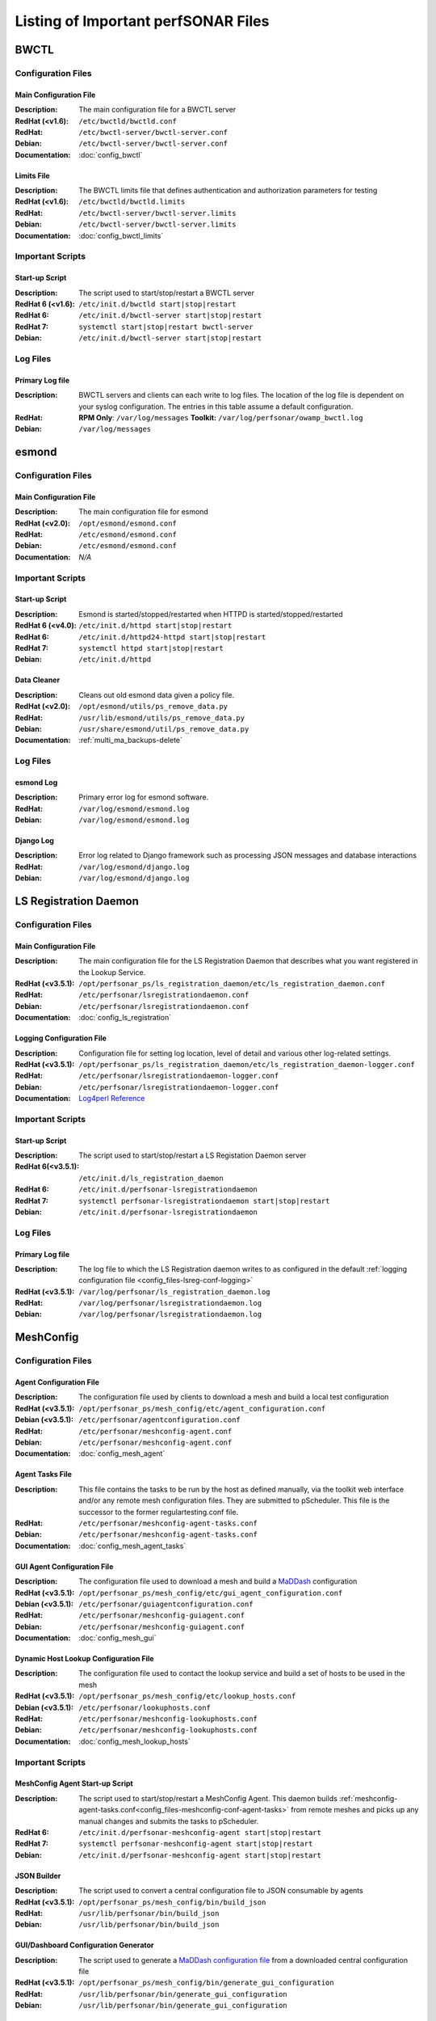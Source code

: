***************************************
Listing of Important perfSONAR Files
***************************************

BWCTL
======

Configuration Files
--------------------

.. _config_files-bwctl-conf-main:

Main Configuration File
##########################

:Description: The main configuration file for a BWCTL server
:RedHat (<v1.6): ``/etc/bwctld/bwctld.conf``
:RedHat: ``/etc/bwctl-server/bwctl-server.conf``
:Debian: ``/etc/bwctl-server/bwctl-server.conf``
:Documentation: :doc:`config_bwctl`

.. _config_files-bwctl-conf-limits:

Limits File
##########################

:Description: The BWCTL limits file that defines authentication and authorization parameters for testing
:RedHat (<v1.6): ``/etc/bwctld/bwctld.limits``
:RedHat: ``/etc/bwctl-server/bwctl-server.limits``
:Debian: ``/etc/bwctl-server/bwctl-server.limits``
:Documentation: :doc:`config_bwctl_limits`


Important Scripts
-----------------

.. _config_files-bwctl-scripts-startup:

Start-up Script
##########################

:Description: The script used to start/stop/restart a BWCTL server
:RedHat 6 (<v1.6): ``/etc/init.d/bwctld start|stop|restart``
:RedHat 6: ``/etc/init.d/bwctl-server start|stop|restart``
:RedHat 7: ``systemctl start|stop|restart bwctl-server``
:Debian: ``/etc/init.d/bwctl-server start|stop|restart``

Log Files
---------

.. _config_files-bwctl-logs-primary:

Primary Log file
##########################
:Description: BWCTL servers and clients can each write to log files. The location of the log file is dependent on your syslog configuration. The entries in this table assume a default configuration. 
:RedHat: **RPM Only**: ``/var/log/messages`` **Toolkit:** ``/var/log/perfsonar/owamp_bwctl.log``
:Debian: ``/var/log/messages`` 


esmond
======

Configuration Files
--------------------

.. _config_files-esmond-conf-main:

Main Configuration File 
#######################
:Description: The main configuration file for esmond
:RedHat (<v2.0): ``/opt/esmond/esmond.conf``
:RedHat: ``/etc/esmond/esmond.conf``
:Debian: ``/etc/esmond/esmond.conf``
:Documentation: *N/A*

Important Scripts
-----------------

.. _config_files-esmond-scripts-startup:

Start-up Script
##########################
:Description: Esmond is started/stopped/restarted when HTTPD is started/stopped/restarted 
:RedHat 6 (<v4.0): ``/etc/init.d/httpd start|stop|restart``
:RedHat 6: ``/etc/init.d/httpd24-httpd start|stop|restart``
:RedHat 7: ``systemctl httpd start|stop|restart``
:Debian: ``/etc/init.d/httpd``

.. _config_files-esmond-scripts-ps_remove_data:

Data Cleaner
##########################
:Description: Cleans out old esmond data given a policy file.
:RedHat (<v2.0): ``/opt/esmond/utils/ps_remove_data.py``
:RedHat: ``/usr/lib/esmond/utils/ps_remove_data.py``
:Debian: ``/usr/share/esmond/util/ps_remove_data.py``
:Documentation: :ref:`multi_ma_backups-delete`

Log Files
---------

.. _config_files-esmond-logs-esmond:

esmond Log
##########################
:Description: Primary error log for esmond software.
:RedHat: ``/var/log/esmond/esmond.log``
:Debian: ``/var/log/esmond/esmond.log`` 

.. _config_files-esmond-logs-django:

Django Log
##########################
:Description: Error log related to Django framework such as processing JSON messages and database interactions 
:RedHat: ``/var/log/esmond/django.log``
:Debian: ``/var/log/esmond/django.log``

LS Registration Daemon
=======================

Configuration Files
--------------------

.. _config_files-lsreg-conf-main:

Main Configuration File
#############################
:Description: The main configuration file for the LS Registration Daemon that describes what you want registered in the Lookup Service.
:RedHat (<v3.5.1): ``/opt/perfsonar_ps/ls_registration_daemon/etc/ls_registration_daemon.conf``
:RedHat: ``/etc/perfsonar/lsregistrationdaemon.conf``
:Debian: ``/etc/perfsonar/lsregistrationdaemon.conf``
:Documentation: :doc:`config_ls_registration`

.. _config_files-lsreg-conf-logging:

Logging Configuration File
#############################
:Description: Configuration file for setting log location, level of detail and various other log-related settings.
:RedHat (<v3.5.1): ``/opt/perfsonar_ps/ls_registration_daemon/etc/ls_registration_daemon-logger.conf``
:RedHat: ``/etc/perfsonar/lsregistrationdaemon-logger.conf``
:Debian: ``/etc/perfsonar/lsregistrationdaemon-logger.conf``
:Documentation: `Log4perl Reference <http://search.cpan.org/~mschilli/Log-Log4perl-1.46/lib/Log/Log4perl.pm>`_

Important Scripts
-----------------

.. _config_files-lsreg-scripts-startup:

Start-up Script
##########################
:Description: The script used to start/stop/restart a LS Registation Daemon server
:RedHat 6(<v3.5.1): ``/etc/init.d/ls_registration_daemon``
:RedHat 6: ``/etc/init.d/perfsonar-lsregistrationdaemon``
:RedHat 7: ``systemctl perfsonar-lsregistrationdaemon start|stop|restart``
:Debian: ``/etc/init.d/perfsonar-lsregistrationdaemon``


Log Files
---------

.. _config_files-lsreg-logs-primary:

Primary Log file
##########################
:Description: The log file to which the LS Registration daemon writes to as configured in the default :ref:`logging configuration file <config_files-lsreg-conf-logging>`
:RedHat (<v3.5.1): ``/var/log/perfsonar/ls_registration_daemon.log``
:RedHat: ``/var/log/perfsonar/lsregistrationdaemon.log`` 
:Debian: ``/var/log/perfsonar/lsregistrationdaemon.log`` 


MeshConfig
==========

Configuration Files
--------------------

.. _config_files-meshconfig-conf-agent:

Agent Configuration File
#############################
:Description: The configuration file used by clients to download a mesh and build a local test configuration
:RedHat (<v3.5.1): ``/opt/perfsonar_ps/mesh_config/etc/agent_configuration.conf``
:Debian (<v3.5.1): ``/etc/perfsonar/agentconfiguration.conf``
:RedHat: ``/etc/perfsonar/meshconfig-agent.conf``
:Debian: ``/etc/perfsonar/meshconfig-agent.conf``
:Documentation: :doc:`config_mesh_agent`

.. _config_files-meshconfig-conf-agent-tasks:

Agent Tasks File
#############################
:Description: This file contains the tasks to be run by the host as defined manually, via the toolkit web interface and/or any remote mesh configuration files. They are submitted to pScheduler. This file is the successor to the former regulartesting.conf file.
:RedHat: ``/etc/perfsonar/meshconfig-agent-tasks.conf``
:Debian: ``/etc/perfsonar/meshconfig-agent-tasks.conf``
:Documentation: :doc:`config_mesh_agent_tasks`

.. _config_files-meshconfig-conf-gui_agent:


GUI Agent Configuration File
#############################
:Description: The configuration file used to download a mesh and build a `MaDDash <http://software.es.net/maddash>`_ configuration
:RedHat (<v3.5.1): ``/opt/perfsonar_ps/mesh_config/etc/gui_agent_configuration.conf``
:Debian (<v3.5.1): ``/etc/perfsonar/guiagentconfiguration.conf``
:RedHat: ``/etc/perfsonar/meshconfig-guiagent.conf``
:Debian: ``/etc/perfsonar/meshconfig-guiagent.conf``

:Documentation: :doc:`config_mesh_gui`

.. _config_files-meshconfig-conf-lookup_hosts:

Dynamic Host Lookup Configuration File
#######################################
:Description: The configuration file used to contact the lookup service and build a set of hosts to be used in the mesh
:RedHat (<v3.5.1): ``/opt/perfsonar_ps/mesh_config/etc/lookup_hosts.conf``
:Debian (<v3.5.1): ``/etc/perfsonar/lookuphosts.conf``
:RedHat: ``/etc/perfsonar/meshconfig-lookuphosts.conf``
:Debian: ``/etc/perfsonar/meshconfig-lookuphosts.conf``
:Documentation: :doc:`config_mesh_lookup_hosts`


Important Scripts
-----------------
.. _config_files-meshconfig-scripts-agent:

MeshConfig Agent Start-up Script
#################################
:Description: The script used to start/stop/restart a MeshConfig Agent. This daemon builds :ref:`meshconfig-agent-tasks.conf<config_files-meshconfig-conf-agent-tasks>` from remote meshes and picks up any manual changes and submits the tasks to pScheduler.
:RedHat 6: ``/etc/init.d/perfsonar-meshconfig-agent start|stop|restart``
:RedHat 7: ``systemctl perfsonar-meshconfig-agent start|stop|restart``
:Debian: ``/etc/init.d/perfsonar-meshconfig-agent start|stop|restart``

.. _config_files-meshconfig-scripts-json:

JSON Builder
############
:Description: The script used to convert a central configuration file to JSON consumable by agents
:RedHat (<v3.5.1): ``/opt/perfsonar_ps/mesh_config/bin/build_json``
:RedHat: ``/usr/lib/perfsonar/bin/build_json``
:Debian: ``/usr/lib/perfsonar/bin/build_json``

.. _config_files-meshconfig-scripts-generate_gui_configuration:

GUI/Dashboard Configuration Generator
#####################################
:Description: The script used to generate a `MaDDash configuration file <http://software.es.net/maddash/config_server.html>`_ from a downloaded central configuration file
:RedHat (<v3.5.1): ``/opt/perfsonar_ps/mesh_config/bin/generate_gui_configuration``
:RedHat: ``/usr/lib/perfsonar/bin/generate_gui_configuration``
:Debian: ``/usr/lib/perfsonar/bin/generate_gui_configuration``

.. _config_files-meshconfig-scripts-lookup_hosts:

Dynamic Host List Generator
###########################
:Description: The script used to contact the lookup service and build a set of hosts to be used in the mesh
:RedHat (<v3.5.1): ``/opt/perfsonar_ps/mesh_config/bin/lookup_hosts``
:RedHat: ``/usr/lib/perfsonar/bin/lookup_hosts``
:Debian: ``/usr/lib/perfsonar/bin/lookup_hosts``

Installed Cron Jobs
-------------------

.. _config_files-meshconfig-cron-generate_gui_configuration:

GUI/Dashboard Configuration Generator Cron
###########################################
:Description: Runs the :ref:`GUI configuration generator <config_files-meshconfig-scripts-generate_gui_configuration>` every night at 2AM
:RedHat (<v3.5.1): ``/etc/cron.d/cron-mesh_config_gui_agent``
:RedHat: ``/etc/cron.d/perfsonar-meshconfig-guiagent``
:Debian: ``/etc/cron.d/perfsonar-meshconfig-guiagent``

Log Files
---------

.. _config_files-meshconfig-logs-generate_configuration:

MeshConfig Agent Log
################################
:Description: The log file written when the :ref:`MeshConfig agent <config_files-meshconfig-scripts-agent>` is run.
:RedHat: ``/var/log/meshconfig-agent.log``
:Debian: ``/var/log/perfsonar/meshconfig-agent.log`` 

.. _config_files-meshconfig-logs-generate_gui_configuration:

GUI/Dashboard Configuration Generator Log
############################################
:Description: The log file written when the :ref:`GUI generator <config_files-meshconfig-scripts-generate_gui_configuration>` is run from :ref:`cron <config_files-meshconfig-cron-generate_gui_configuration>`.
:RedHat: ``/var/log/perfsonar/mesh_configuration_gui_agent.log``
:Debian: ``/var/log/perfsonar/mesh_configuration_gui_agent.log`` 

OWAMP
======

Configuration Files
--------------------

.. _config_files-owamp-conf-main:

Main Configuration File
##########################

:Description: The main configuration file for an OWAMP server
:RedHat (<v3.5): ``/etc/owampd/owampd.conf``
:Debian (<v3.5): ``/etc/owampd/owampd.conf``
:RedHat: ``/etc/owamp-server/owamp-server.conf``
:Debian: ``/etc/owamp-server/owamp-server.conf``
:Documentation: :doc:`config_owamp`

.. _config_files-owamp-conf-limits:

Limits File
##########################

:Description: The OWAMP limits file that defines authentication and authorization parameters for testing
:RedHat (<v3.5): ``/etc/owampd/owampd.limits``
:Debian (<v3.5): ``/etc/owampd/owampd.limits``
:RedHat: ``/etc/owamp-server/owamp-server.limits``
:Debian: ``/etc/owamp-server/owamp-server.limits``
:Documentation: :doc:`config_owamp_limits`


Important Scripts
-----------------

.. _config_files-owamp-scripts-startup:

Start-up Script
##########################

:Description: The script used to start/stop/restart an OWAMP server
:RedHat (<v3.5): ``/etc/init.d/owampd start|stop|restart``
:Debian (<v3.5): ``/etc/init.d/owampd start|stop|restart``
:RedHat 6: ``/etc/init.d/owamp-server start|stop|restart``
:RedHat 7: ``systemctl owamp-server start|stop|restart``
:Debian: ``/etc/init.d/owamp-server start|stop|restart``

Log Files
---------

.. _config_files-owamp-logs-primary:

Primary Log file
##########################
:Description: OWAMP servers and clients can each write to log files. The location of the log file is dependent on your syslog configuration. The entries in this table assume a default configuration. 
:RedHat: **RPM Only**: ``/var/log/messages`` **Toolkit:** ``/var/log/perfsonar/owamp_bwctl.log``
:Debian: ``/var/log/messages`` 

pScheduler
==========

Configuration Files
--------------------

.. _config_files-pscheduler-conf-limits:

Limits File
##########################

:Description: The pScheduler limits file that defines authentication and authorization parameters for testing.
:RedHat: ``/etc/pscheduler/limits.conf``
:Debian: ``/etc/pscheduler/limits.conf``
:Documentation: :doc:`config_pscheduler_limits`

.. _config_files-pscheduler-conf-archives:

Archives Configuration Files
############################

:Description: The configuration files for pScheduler's archives. Contains individual archive specifications applied to every measurement the system runs.
:RedHat: ``/etc/pscheduler/default-archives/*``
:Debian: ``/etc/pscheduler/default-archives/*``
:Documentation: 

.. _config_files-pscheduler-conf-database:

Database Configuration Files
############################

:Description: The configuration files for pScheduler's database. Contains files maintained by the system and should not be altered at the risk of breaking pScheduler’s ability to use its database.
:RedHat: ``/etc/pscheduler/database/*``
:Debian: ``/etc/pscheduler/database/*``
:Documentation: 


Log Files
---------

.. _config_files-pscheduler-logs-primary:

Primary Log file
##########################
:Description: The log file written when the pScheduler daemon is run.
:RedHat: ``/var/log/pscheduler/pscheduler.log``
:Debian: ``/var/log/messages`` 


Toolkit
========

Configuration Files
--------------------

.. note:: The Toolkit contains other configuration files but in general non-developers should not be changing them. As such they are not listed here.

.. _config_files-toolkit-conf-clean_esmond_db:

Measurement Archive Data Retention Policy
#########################################
:Description: The configuration file used by the :ref:`esmond data cleaner <config_files-esmond-scripts-ps_remove_data>` script when running in the :ref:`cron <config_files-toolkit-cron-clean_esmond_db>` installed by the Toolkit.
:RedHat (<v3.5.1): ``/opt/perfsonar_ps/toolkit/etc/clean_esmond_db.conf``
:RedHat: ``/etc/perfsonar/toolkit/clean_esmond_db.conf``
:Debian: ``/etc/perfsonar/toolkit/clean_esmond_db.conf``
:Documentation: :ref:`multi_ma_backups-delete`


Important Scripts
-----------------

.. _config_files-toolkit-scripts-nptoolkit_configure:

Toolkit Configuration Script
###########################################
:Description: A script to help configure users and other basic features of the Toolkit. 
:RedHat (<v3.5.1): ``/opt/perfsonar_ps/toolkit/scripts/nptoolkit-configure.py``
:RedHat: ``/usr/lib/perfsonar/scripts/nptoolkit-configure.py``
:Debian: ``/usr/lib/perfsonar/scripts/nptoolkit-configure.py``
:Documentation: :doc:`manage_users`

.. _config_files-toolkit-scripts-config_daemon:

Configuration Daemon Start-up Script
#######################################
:Description: The script used to start/stop/restart the service used by the administrative web interface to configure the host
:RedHat (<v3.5.1): ``/etc/init.d/config_daemon start|stop|restart``
:RedHat 6: ``/etc/init.d/perfsonar-configdaemon start|stop|restart``
:RedHat 7: ``systemctl perfsonar-configdaemon start|stop|restart``
:Debian: ``/etc/init.d/perfsonar-configdaemon start|stop|restart``

.. _config_files-toolkit-scripts-configure_nic_parameters:

Network Interface Card Configuration Script
###########################################
:Description: The script detects if NDT or NPAD is running and makes necessary configuration changes to NIC if they are. 
:RedHat (<v3.5.1): ``/etc/init.d/configure_nic_parameters start|stop|restart``
:RedHat 6: ``/etc/init.d/perfsonar-configure_nic_parameters start|stop|restart``
:RedHat 7: ``systemctl perfsonar-configure_nic_parameters start|stop|restart``
:Debian: ``/etc/init.d/perfsonar-configure_nic_parameters start|stop|restart``

.. _config_files-toolkit-scripts-generate_motd:

'Message of the Day' Script
###########################################
:Description: Generates the login message on start-up that appears to command-line users
:RedHat (<v3.5.1): ``/etc/init.d/generate_motd start|stop|restart``
:RedHat 6: ``/etc/init.d/perfsonar-generate_motd start|stop|restart``
:RedHat 7: ``systemctl perfsonar-generate_motd start|stop|restart``
:Debian: ``/etc/init.d/perfsonar-generate_motd start|stop|restart``

.. _config_files-toolkit-scripts-psb_to_esmond:

Measurement Archive Upgrade Script
###########################################
:Description: Upgrades data from a pre-3.4 Toolkit to the current version. If there is no data to upgrade then it exits.
:RedHat (<v3.5.1): ``/etc/init.d/psb_to_esmond start|stop|restart``
:RedHat: ``/etc/init.d/perfsonar-psb_to_esmond start|stop|restart``
:Debian: ``/etc/init.d/perfsonar-psb_to_esmond start|stop|restart``

.. _config_files-toolkit-scripts-mod_interface_route:

Multi-Interface Routing Setup Script
###########################################
:Description: A script to help with the configuration of routing for hosts running tests on multiple interfaces.
:RedHat (<v3.5.1): ``/opt/perfsonar_ps/toolkit/scripts/mod_interface_route``
:RedHat: ``/usr/lib/perfsonar/scripts/mod_interface_route``
:Debian: ``/usr/lib/perfsonar/scripts/mod_interface_route``
:Documentation: :doc:`manage_dual_xface`


Installed Cron Jobs
-------------------

.. _config_files-toolkit-cron-clean_esmond_db:

Measurement Archive Data Cleaner
#####################################
:Description: Cleans out data in the measurement archive according to retention policy in :ref:`config_files-toolkit-conf-clean_esmond_db`. Runs at 2:30AM every morning.
:RedHat: ``/etc/cron.d/cron-clean_esmond_db``
:Debian: *N/A*

.. _config_files-toolkit-cron-service_watcher:

Regular Service Restarts and Maintenance
###########################################
:Description: Verifies expected processes are running every hour and performs a regular restart of services that require it every moring at 1:05AM. It also cleans out stale files from OWAMP and Regular Testing at this time.
:RedHat: ``/etc/cron.d/cron-service_watcher``
:Debian: *N/A*

Log Files
---------

.. _config_files-toolkit-logs-config_daemon:

Configuration Daemon Log
##########################
:Description: The log file for the :ref:`configuration daemon <config_files-toolkit-scripts-config_daemon>`
:RedHat (<v3.5.1): ``/var/log/perfsonar/config_daemon.log``
:RedHat: ``/var/log/perfsonar/configdaemon.log``
:Debian: ``/var/log/perfsonar/configdaemon.log``

.. _config_files-toolkit-logs-psb_to_esmond:

Measurement Archive Upgrade Log
################################
:Description: The log file for the measurement archive :ref:`upgrade script <config_files-toolkit-scripts-psb_to_esmond>`
:RedHat: ``/var/log/perfsonar/psb_to_esmond.log``
:Debian: ``/var/log/perfsonar/psb_to_esmond.log``

.. _config_files-toolkit-logs-service_watcher:

Service Watcher Log
################################
:Description: Logs generated by the :ref:`cron <config_files-toolkit-cron-service_watcher>` that verifies services are running and performs regular restarts/maintenance.
:RedHat (<v3.5.1): ``/var/log/perfsonar/service_watcher.log`` and ``/var/log/perfsonar/service_watcher_error.log``
:RedHat: ``/var/log/perfsonar/servicewatcher.log`` and ``/var/log/perfsonar/servicewatcher_error.log``
:Debian: ``/var/log/perfsonar/servicewatcher.log`` and ``/var/log/perfsonar/servicewatcher_error.log``
:Debian: *N/A*

Web Interface Logs
################################
:Description: Log files for the web interface.
:RedHat: ``/var/log/perfsonar/web_admin/web_admin.log``
:Debian: ``/var/log/perfsonar/web_admin/web_admin.log``

